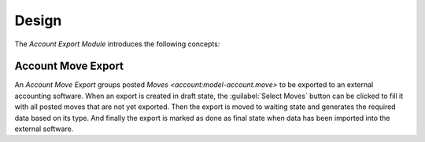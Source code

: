 ******
Design
******

The *Account Export Module* introduces the following concepts:

.. _model-account.move.export:

Account Move Export
===================

An *Account Move Export* groups posted `Moves <account:model-account.move>` to
be exported to an external accounting software.
When an export is created in draft state, the :guilabel:`Select Moves` button
can be clicked to fill it with all posted moves that are not yet exported.
Then the export is moved to waiting state and generates the required data based
on its type.
And finally the export is marked as done as final state when data has been
imported into the external software.

.. seealso::

   Account Move Exports are found by opening the main menu item:

      |Financial --> Processing --> Move Exports|__

      .. |Financial --> Processing --> Move Exports| replace:: :menuselection:`Financial --> Processing --> Move Exports`
      __ https://demo.tryton.org/model/account.move.export
